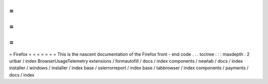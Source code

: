 =
=
=
=
=
=
=
Firefox
=
=
=
=
=
=
=
This
is
the
nascent
documentation
of
the
Firefox
front
-
end
code
.
.
.
toctree
:
:
:
maxdepth
:
2
urlbar
/
index
BrowserUsageTelemetry
extensions
/
formautofill
/
docs
/
index
components
/
newtab
/
docs
/
index
installer
/
windows
/
installer
/
index
base
/
sslerrorreport
/
index
base
/
tabbrowser
/
index
components
/
payments
/
docs
/
index
